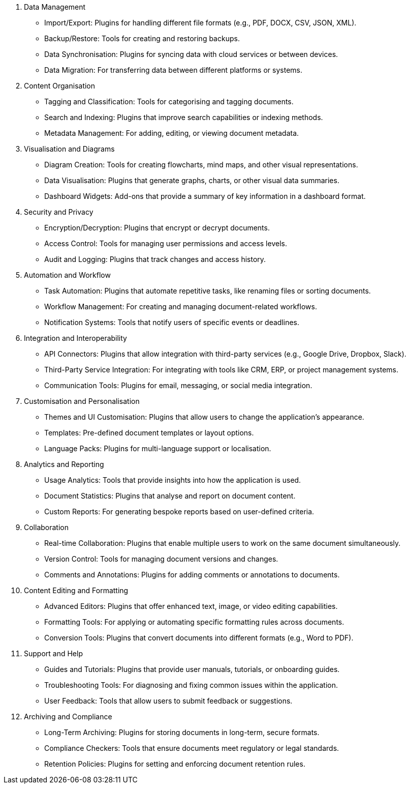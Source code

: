 1. Data Management

* Import/Export: Plugins for handling different file formats (e.g., PDF, DOCX, CSV, JSON, XML).
* Backup/Restore: Tools for creating and restoring backups.
* Data Synchronisation: Plugins for syncing data with cloud services or between devices.
* Data Migration: For transferring data between different platforms or systems.

2. Content Organisation

* Tagging and Classification: Tools for categorising and tagging documents.
* Search and Indexing: Plugins that improve search capabilities or indexing methods.
* Metadata Management: For adding, editing, or viewing document metadata.

3. Visualisation and Diagrams

* Diagram Creation: Tools for creating flowcharts, mind maps, and other visual representations.
* Data Visualisation: Plugins that generate graphs, charts, or other visual data summaries.
* Dashboard Widgets: Add-ons that provide a summary of key information in a dashboard format.

4. Security and Privacy

* Encryption/Decryption: Plugins that encrypt or decrypt documents.
* Access Control: Tools for managing user permissions and access levels.
* Audit and Logging: Plugins that track changes and access history.

5. Automation and Workflow

* Task Automation: Plugins that automate repetitive tasks, like renaming files or sorting documents.
* Workflow Management: For creating and managing document-related workflows.
* Notification Systems: Tools that notify users of specific events or deadlines.

6. Integration and Interoperability

* API Connectors: Plugins that allow integration with third-party services (e.g., Google Drive, Dropbox, Slack).
* Third-Party Service Integration: For integrating with tools like CRM, ERP, or project management systems.
* Communication Tools: Plugins for email, messaging, or social media integration.

7. Customisation and Personalisation

* Themes and UI Customisation: Plugins that allow users to change the application's appearance.
* Templates: Pre-defined document templates or layout options.
* Language Packs: Plugins for multi-language support or localisation.

8. Analytics and Reporting

* Usage Analytics: Tools that provide insights into how the application is used.
* Document Statistics: Plugins that analyse and report on document content.
* Custom Reports: For generating bespoke reports based on user-defined criteria.

9. Collaboration

* Real-time Collaboration: Plugins that enable multiple users to work on the same document simultaneously.
* Version Control: Tools for managing document versions and changes.
* Comments and Annotations: Plugins for adding comments or annotations to documents.

10. Content Editing and Formatting

* Advanced Editors: Plugins that offer enhanced text, image, or video editing capabilities.
* Formatting Tools: For applying or automating specific formatting rules across documents.
* Conversion Tools: Plugins that convert documents into different formats (e.g., Word to PDF).

11. Support and Help

* Guides and Tutorials: Plugins that provide user manuals, tutorials, or onboarding guides.
* Troubleshooting Tools: For diagnosing and fixing common issues within the application.
* User Feedback: Tools that allow users to submit feedback or suggestions.

12. Archiving and Compliance

* Long-Term Archiving: Plugins for storing documents in long-term, secure formats.
* Compliance Checkers: Tools that ensure documents meet regulatory or legal standards.
* Retention Policies: Plugins for setting and enforcing document retention rules.
